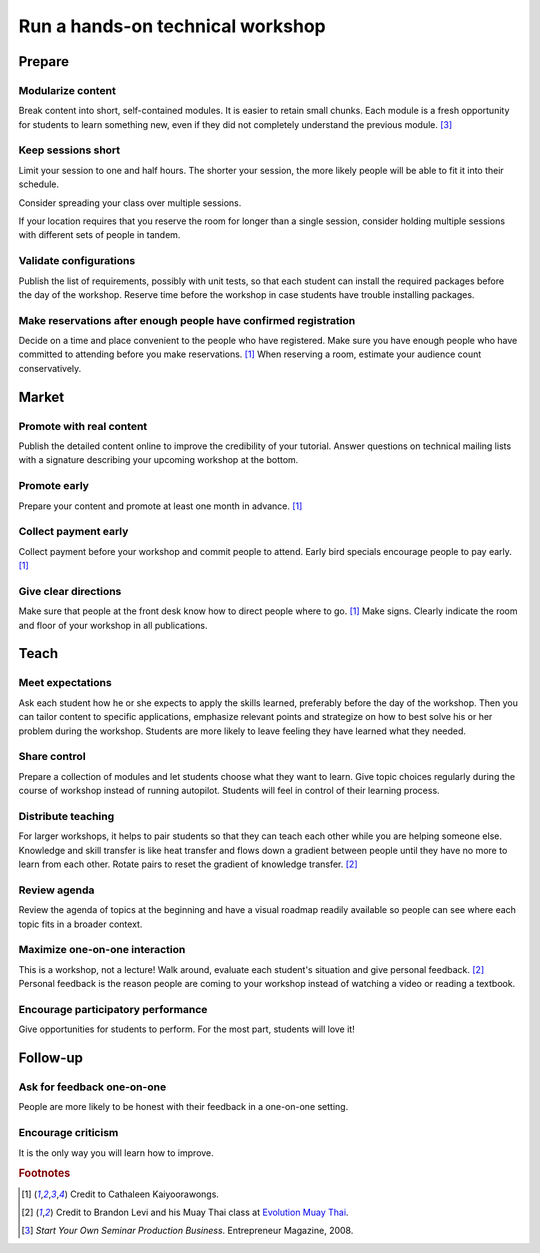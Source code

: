 Run a hands-on technical workshop
=================================


Prepare
-------


Modularize content
^^^^^^^^^^^^^^^^^^
Break content into short, self-contained modules.  It is easier to retain small chunks.  Each module is a fresh opportunity for students to learn something new, even if they did not completely understand the previous module.  [#EntrepreneurPress]_


Keep sessions short
^^^^^^^^^^^^^^^^^^^
Limit your session to one and half hours.  The shorter your session, the more likely people will be able to fit it into their schedule.

Consider spreading your class over multiple sessions.

If your location requires that you reserve the room for longer than a single session, consider holding multiple sessions with different sets of people in tandem.


Validate configurations
^^^^^^^^^^^^^^^^^^^^^^^
Publish the list of requirements, possibly with unit tests, so that each student can install the required packages before the day of the workshop.  Reserve time before the workshop in case students have trouble installing packages.


Make reservations after enough people have confirmed registration
^^^^^^^^^^^^^^^^^^^^^^^^^^^^^^^^^^^^^^^^^^^^^^^^^^^^^^^^^^^^^^^^^
Decide on a time and place convenient to the people who have registered.  Make sure you have enough people who have committed to attending before you make reservations.  [#CathaleenKayoorawongs]_  When reserving a room, estimate your audience count conservatively.


Market
------


Promote with real content
^^^^^^^^^^^^^^^^^^^^^^^^^
Publish the detailed content online to improve the credibility of your tutorial.  Answer questions on technical mailing lists with a signature describing your upcoming workshop at the bottom.


Promote early
^^^^^^^^^^^^^
Prepare your content and promote at least one month in advance.  [#CathaleenKayoorawongs]_  


Collect payment early
^^^^^^^^^^^^^^^^^^^^^
Collect payment before your workshop and commit people to attend.  Early bird specials encourage people to pay early.  [#CathaleenKayoorawongs]_  


Give clear directions
^^^^^^^^^^^^^^^^^^^^^
Make sure that people at the front desk know how to direct people where to go.  [#CathaleenKayoorawongs]_  Make signs.  Clearly indicate the room and floor of your workshop in all publications.


Teach
-----


Meet expectations
^^^^^^^^^^^^^^^^^
Ask each student how he or she expects to apply the skills learned, preferably before the day of the workshop.  Then you can tailor content to specific applications, emphasize relevant points and strategize on how to best solve his or her problem during the workshop.  Students are more likely to leave feeling they have learned what they needed.


Share control
^^^^^^^^^^^^^
Prepare a collection of modules and let students choose what they want to learn.  Give topic choices regularly during the course of workshop instead of running autopilot.  Students will feel in control of their learning process.


Distribute teaching
^^^^^^^^^^^^^^^^^^^
For larger workshops, it helps to pair students so that they can teach each other while you are helping someone else.   Knowledge and skill transfer is like heat transfer and flows down a gradient between people until they have no more to learn from each other.  Rotate pairs to reset the gradient of knowledge transfer.  [#BrandonLevi]_


Review agenda
^^^^^^^^^^^^^
Review the agenda of topics at the beginning and have a visual roadmap readily available so people can see where each topic fits in a broader context.


Maximize one-on-one interaction
^^^^^^^^^^^^^^^^^^^^^^^^^^^^^^^
This is a workshop, not a lecture!  Walk around, evaluate each student's situation and give personal feedback.  [#BrandonLevi]_  Personal feedback is the reason people are coming to your workshop instead of watching a video or reading a textbook.


Encourage participatory performance
^^^^^^^^^^^^^^^^^^^^^^^^^^^^^^^^^^^
Give opportunities for students to perform.  For the most part, students will love it!


Follow-up
---------


Ask for feedback one-on-one
^^^^^^^^^^^^^^^^^^^^^^^^^^^
People are more likely to be honest with their feedback in a one-on-one setting.


Encourage criticism
^^^^^^^^^^^^^^^^^^^
It is the only way you will learn how to improve.


.. rubric:: Footnotes

.. [#CathaleenKayoorawongs] Credit to Cathaleen Kaiyoorawongs.
.. [#BrandonLevi] Credit to Brandon Levi and his Muay Thai class at `Evolution Muay Thai <http://evolutionmuaythai.com>`_.
.. [#EntrepreneurPress] *Start Your Own Seminar Production Business*. Entrepreneur Magazine, 2008.

